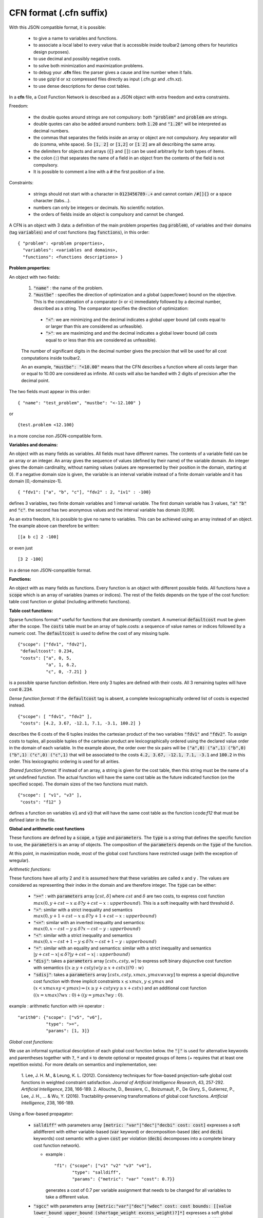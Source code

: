 .. _cfn_format:

========================
CFN format (.cfn suffix)
========================

With this JSON compatible format, it is possible:

  - to give a name to variables and functions.
  - to associate a local label to every value that is accessible inside toulbar2 (among others for heuristics design purposes).
  - to use decimal and possibly negative costs.
  - to solve both minimization and maximization problems.
  - to debug your **.cfn** files: the parser gives a cause and line number when it fails.
  - to use gzip'd or xz compressed files directly as input (.cfn.gz and .cfn.xz). 
  - to use dense descriptions for dense cost tables.

In a **cfn** file, a Cost Function Network is described as a JSON object with extra freedom and extra constraints.

Freedom:

  - the double quotes around strings are not compulsory: both :code:`"problem"` and :code:`problem` are strings.
  - double quotes can also be added around numbers: both :code:`1.20` and :code:`"1.20"` will be interpreted as decimal numbers.
  - the commas that separates the fields inside an array or object are not compulsory. Any separator will do (comma, white space). So :code:`[1, 2]` or :code:`[1,2]` or :code:`[1 2]` are all describing the same array.
  - the delimiters for objects and arrays (:code:`{}` and :code:`[]`) can be used arbitrarily for both types of items.
  - the colon (:code:`:`) that separates the name of a field in an object from the contents of the field is not compulsory.
  - It is possible to comment a line with a :code:`#` the first position of a line.

Constraints:

  - strings should not start with a character in :code:`0123456789-.+` and cannot contain :code:`/#[]{}` or a space character (tabs…).
  - numbers can only be integers or decimals. No scientific notation.
  - the orders of fields inside an object is compulsory and cannot be changed.

A CFN is an object with 3 data: a definition of the main problem properties (tag :code:`problem`), of variables and their domains (tag :code:`variables`) and of cost functions (tag :code:`functions`), in this order: ::

  { "problem": <problem properties>,
    "variables": <variables and domains>,
    "functions": <functions descriptions> }

**Problem properties:**

An object with two fields:

  1. :code:`"name"` : the name of the problem.
  2. :code:`"mustbe"` : specifies the direction of optimization and a global (upper/lower) bound on the objective. This is the concatenation of a comparator (:code:`>` or :code:`<`) immediately followed by a decimal number, described as a string. The comparator specifies the direction of optimization:

    - :code:`"<"`: we are minimizing and the decimal indicates a global upper bound (all costs equal to or larger than this are considered as unfeasible).
    - :code:`">"`: we are maximizing and and the decimal indicates a global lower bound (all costs equal to or less than this are considered as unfeasible).

  The number of significant digits in the decimal number gives the precision that will be used for all cost computations inside toulbar2.

  An an example, :code:`"mustbe": "<10.00"` means that the CFN describes a function where all costs larger than or equal to 10.00 are considered as infinite. All costs will also be handled with 2 digits of precision after the decimal point.

The two fields must appear in this order: ::

  { "name": "test_problem", "mustbe": "<-12.100" }

or ::

  {test.problem <12.100}

in a more concise non JSON-compatible form.

**Variables and domains:**

An object with as many fields as variables. All fields must have different names. The contents of a variable field can be an array or an integer. An array gives the sequence of values (defined by their name) of the variable domain. An integer gives the domain cardinality, without naming values (values are represented by their position in the domain, starting at 0). If a negative domain size is given, the variable is an interval variable instead of a finite domain variable and it has domain [0,-domainsize-1]. ::

  { "fdv1": ["a", "b", "c"], "fdv2" : 2, "iv1" : -100}

defines 3 variables, two finite domain variables and 1 interval variable. The first domain variable has 3 values, :code:`"a"` :code:`"b"` and :code:`"c"`. the second has two anonymous values and the interval variable has domain [0,99].

As an extra freedom, it is possible to give no name to variables. This can be achieved using an array instead of an object. The example above can therefore be written: ::

  [[a b c] 2 -100]

or even just ::

  [3 2 -100]

in a dense non JSON-compatible format.

**Functions:**

An object with as many fields as functions. Every function is an object with different possible fields. All functions have a :code:`scope` which is an array of variables (names or indices). The rest of the fields depends on the type of the cost function: table cost function or global (including arithmetic functions).

**Table cost functions:**

Sparse functions format:* useful for functions that are dominantly constant. A numerical :code:`defaultcost` must be given after the scope. The :code:`costs` table must be an array of tuple.costs: a sequence of value names or indices followed by a numeric cost. The :code:`defaultcost` is used to define the cost of any missing tuple. ::

  {"scope": ["fdv1", "fdv2"],
   "defaultcost": 0.234,
   "costs": ["a", 0, 5,
             "a", 1, 6.2,
             "c", 0, -7.21] }

is a possible sparse function definition. Here only 3 tuples are defined with their costs. All 3 remaining tuples will have cost :code:`0.234`.

*Dense function format:* if the :code:`defaultcost` tag is absent, a complete lexicographically ordered list of costs is expected instead. ::

  {"scope": [ "fdv1", "fdv2" ],
   "costs": [4.2, 3.67, -12.1, 7.1, -3.1, 100.2] }

describes the 6 costs of the 6 tuples insides the cartesian product of the two variables :code:`"fdv1"` and :code:`"fdv2"`. To assign costs to tuples, all possible tuples of the cartesian product are lexicographically ordered using the declared value order in the domain of each variable.  In the example above, the order over the six pairs will be :code:`("a",0) ("a",1) ("b",0) ("b",1) ("c",0) ("c",1)` that will be associated to the costs :code:`4.2, 3.67, -12.1, 7.1, -3.1` and :code:`100.2` in this order. This lexicographic ordering is used for all arities.

*Shared function format:* If instead of an array, a string is given for the cost table, then this string must be the name of a yet undefined function. The actual function will have the same cost table as the future indicated function (on the specified scope). The domain sizes of the two functions must match. ::

  {"scope": [ "v1", "v3" ],
   "costs": "f12" }

defines a function on variables :code:`v1` and :code:`v3` that will have the same cost table as the function i:code:`f12` that must be defined later in the file.

**Global and arithmetic cost functions**

These functions are defined by a :code:`scope`, a :code:`type` and :code:`parameters`. The :code:`type` is a string that defines the specific function to use, the :code:`parameters` is an array of objects. The composition of the :code:`parameters` depends on the :code:`type` of the function.

At this point, in maximization mode, most of the global cost functions have restricted usage (with the exception of wregular).

*Arithmetic functions:*

These functions have all arity 2 and it is assumed here that these variables are called x and y . The values are considered as representing their index in the domain and are therefore integer. The :code:`type` can be either:

  - :code:`">="` : with :code:`parameters` array :math:`[ cst , \delta ]`
    where :math:`cst` and :math:`\delta` are two costs, to express cost
    function :math:`max(0, y + cst - x \leq \delta ? y + cst - x : upperbound)`. This is a soft inequality with hard threshold :math:`\delta`.
  - :code:`">"`: similar with a strict inequality and semantics
    :math:`max(0, y + 1 + cst - x \leq \delta ? y + 1 + cst - x : upperbound)`
  - :code:`"<="`: similar with an inverted inequality and semantics:
    :math:`max(0, x - cst - y \leq \delta ? x - cst - y : upperbound)`
  - :code:`"<"`: similar with a strict inequality and semantics
    :math:`max(0, x - cst + 1 - y \leq \delta ? x - cst + 1 - y : upperbound)`
  - :code:`"="`: similar with an equality and semantics: similar with a strict
    inequality and semantics
    :math:`\left| y + cst - x \right| \leq \delta ? \left|y + cst - x \right| : upperbound)`
  - :code:`"disj"`: takes a :code:`parameters` array :math:`[ cstx, csty, w]`
    to express soft binary disjunctive cost function with semantics :math:`( (x \geq y + csty) \lor ( y \geq x + cstx)) ? 0 : w)`
  - :code:`"sdisj"`: takes a :code:`parameters` array :math:`[ cstx, csty, xmax, ymax wx wy]` to express a special disjunctive cost function with three implicit constraints :math:`x \leq xmax`, :math:`y \leq ymax` and :math:`( x < xmax \land y < ymax) \Rightarrow ( x \geq y + csty \lor  y \geq x + cstx)` and an additional cost function :math:`( (x = xmax) ? wx : 0) + ( (y = y max? wy : 0)`.

example : arithmetic function with :code:`>=` operator : ::

  "arith0": {"scope": ["v5", "v6"],
             "type": ">=",
             "params": [1, 3]}

*Global cost functions:*

We use an informal syntactical description of each global cost function below. the :code:`"|"` is used for alternative keywords and parentheses together with :code:`?`, :code:`*` and :code:`+` to denote optional or repeated groups of items (+ requires that at least one repetition exists). For more details on
semantics and implementation, see:

  1. Lee, J. H. M., & Leung, K. L. (2012). Consistency techniques for flow-based projection-safe global cost functions in weighted constraint satisfaction. *Journal of Artificial Intelligence Research*, 43, 257-292.
  *Artificial Intelligence*, 238, 166-189. 2. Allouche, D., Bessiere, C., Boizumault, P., De Givry, S., Gutierrez, P., Lee, J. H., ... & Wu, Y. (2016). Tractability-preserving transformations of global cost functions. *Artificial Intelligence*, 238, 166-189.

Using a flow-based propagator:

  - :code:`salldiff"` with parameters array :code:`[metric: "var"|"dec"|"decbi" cost: cost]` expresses a soft alldifferent with either variable-based (:code:`var` keyword) or decomposition-based (:code:`dec` and :code:`decbi` keywords) cost semantic with a given :code:`cost` per violation (:code:`decbi` decomposes into a complete binary cost function network).

    - example : ::

        "f1": {"scope": ["v1" "v2" "v3" "v4"],
               "type": "salldiff",
               "params": {"metric": "var" "cost": 0.7}}

      generates a cost of 0.7 per variable assignment that needs to be
      changed for all variables to take a different value.

  - :code:`"sgcc"` with parameters array :code:`[metric:"var"|"dec"|"wdec" cost: cost bounds: [[value lower_bound upper_bound (shortage_weight excess_weight)?]*]` expresses a soft global cardinality constraint with either variable-based (:code:`var` keyword) or decomposition-based (:code:`dec` keyword) cost semantic with a given :code:`cost` per violation and for each value its :code:`lower` and :code:`upper` bound (:code:`value shortage` and :code:`excess weights` penalties must be given iff :code:`wdec` is used).

    - example : ::

        name: {scope: [v1 v2 v3 v4]
               type: sgcc
               params: {
                  metric: wdec
                  cost: 0.5
                  bounds: [[0 1 2 0.2 0.2]
                           [1 3 4 0.2 0.1]]
                  }
              }

  - :code:`"ssame"` with parameters array :code:`[cost: cost vars1: [(variable)*] vars2: [(variable)*]]` to express a permutation constraint on two lists of variables of equal size with implicit variable-based cost semantic

    - example : ::

        name: {scope: [v1 v2 v3 v4]
               type : ssame
               params : {
                  cost : 6.2
                  vars1 : [v1 v2]
                  vars2 : [v3 v4]
                  }
              }

  - :code:`"sregular"` with parameters array :code:`[metric: "var"|"edit" cost: cost starts: [(state)*] ends: [(state)*] transitions: [(start-state symbol_value end_state)*]` to express a soft regular constraint with either variable-based (:code:`var` keyword) or edit distance-based (:code:`edit` keyword) cost semantics with a given :code:`cost` per violation followed by the definition of a deterministic finite automaton with arrays of initial and final states, and an array of state transitions where symbols are domain values indices.

    - example : ::

        name: {scope: [v1 v2 v3 v4]
               type : sregular
               params : {
                  metric: var
                  cost: 1.0
                  nb_states: 2
                  starts: [0]
                  ends: [0 1]
                  transitions: [[0 0 0][0 1 1][1 1 1]]
                  }
              }

Global cost functions using a dynamic programming DAG-based propagator:

  - :code:`"sregulardp"` with parameters array :code:`[metric: "var" cost: cost nb_states: nb_states starts: [(state)*] ends: [(state)*] transitions: [(start_state value_index end_state)*]` to express a soft regular constraint with a variable-based (:code:`var` keyword) cost semantic with a given :code:`cost` per violation followed by the definition of a deterministic finite automaton with arrays of initial and final states, and an array of state transitions where symbols are domain value indices.

    - example: see sregular above.

  - :code:`"sgrammar"|"sgrammardp"` with parameters array :code:`[metric: "var"|"weight" cost: cost nb_symbols: nb_symbols nb_values: nb_values start: start_symbol terminals: [(terminal_symbol value (cost)?)*] non_terminals: [(nonterminal_in nonterminal_out_left nonterminal_out_right (cost)?)*]` to express a soft/weighted grammar in Chomsky normal form. The costs inside the rules and terminals should be used only with the :code:`weight` metric.

    - example: ::

        name: {scope: [v1 v2 v3 v4]
               type : sgrammardp
               params: {
                  metric : var
                  cost : 1.012
                  nb_symbols : 4
                  nb_values : 2
                  start : 0
                  terminals : [[1 0][3 1]]
                  non_terminals : [[0 0 0][0 1 2][0 1 3][2 0 3]]
                  }
              }

  - :code:`"samong"|"samongdp"` with parameters array :code:`[metric: "var" cost: cost min: lower_bound max: upper_bound values: [(value)*]]` to express a soft among constraint to restrict the number of variables taking their value into a given set of value indices

    - example: ::

        name: {scope: [v1 v2 v3 v4]
               type : samong
               params: {
                  metric : var
                  cost : 1.0
                  min: 2
                  max: 2
                  values: [0]
                  }
              }

  - :code:`"salldiffdp"` with parameters array :code:`[metric: "var" cost: cost]` to express a soft alldifferent constraint with variable-based (:code:`"var"` keyword) cost semantic with a given cost per violation (decomposes into :code:`samongdp` cost functions) 

    - example: ::

        name: {scope: [v1 v2 v3 v4]
               type: salldiffdp
               params: {
                  metric: var
                  cost: 0.7
                  }
              }

  - :code:`"sgccdp"` with parameters array :code:`[metric: "var" cost: "cost" bounds: [(value lower_bound upper_bound)*]]` to express a soft global cardinality constraint with variable-based (:code:`"var"` keyword) cost semantic with a given cost per violation and for each value its lower and upper bound (decomposes into :code:`samongdp` cost functions)

    - example: ::

        name: {scope: [v1 v2 v3 v4]
               type: sgccdp
               params: {
                  metric: var
                  cost: 1.1
                  bounds: [[0 0 1] [1 2 3]]
                  }
              }
        
  - :code:`"max|smaxdp"` with parameters array :code:`[defaultcost: defcost tuples: [(variable value cost)*]]` to express a weighted max cost function to find the maximum cost over a set of unary cost functions associated to a set of variables (by default, :code:`defCost` if unspecified)

    - example: ::

        name: {scope: [v1 v2 v3 v4]
               type : smaxdp
               params: {
                  defaultcost: 3
                  tuples: [[0 0 4] [1 1 3][2 2 2][3 3 1]]
                  }
               }

  - :code:`"MST"|"smstdp"` with empty parameters expresses a hard spanning tree constraint where each variable is assigned to its parent variable index in order to build a spanning tree (the root being assigned to itself)


    - example: ::

        name: { scope: [v1 v2 v3 v4]
                type: MST params: []}

Global cost functions using a cost function network-based propagator (decompose to bounded arity table cost functions):

  - :code:`"wregular"` with parameters :code:`nb_states: nbstates starts: [[state cost]*] ends: [[state cost]*] transitions: [[state value_index state cost]*]` to express a weighted regular constraint with weights on initial states, final states, and transitions, followed by the definition of a deterministic finite automaton with number of states, list of initial and final states with their costs, and list of weighted state transitions where symbols are domain value indices

    - example : ::

        name: {scope: [v1 v2 v4 v3]
               type : wregular
               params: {
                  nb_states: 4
                  starts : [[0 0.0][1 0.5]]
                  ends : [[2 -1.0] [3 0.0]]
                  transitions : [[0 0 1 0.5][0 1 2 0.0]
                                 [2 0 2 1.0][1 1 3 -1.0]]
                  }
               }

  - :code:`"walldiff"` with parameters array :code:`[hard|lin|quad]` cost to express a soft alldifferent constraint as a set of wamong hard constraint (:code:`hard` keyword) or decomposition-based (:code:`lin` and :code:`quad` keywords) cost semantic with a given cost per violation.

    - example: ::

        name: {scope: [v1 v2 v3 v4]
               type : walldiff
               params: {
                  metric: lin
                  cost: 0.8
                  }
              }

  - :code:`"wgcc"` with parameters metric: :code:`hard|lin|quad cost: cost bounds: [[value lower_bound upper_bound]*]` to express a soft global cardinality constraint as either a hard constraint (:code:`hard` keyword) or with decomposition-based (:code:`lin` and :code:`quad` keyword) cost semantic with a given cost per violation and for each value its lower and upper bound

    - example: ::

        name: {scope: [v1 v2 v3 v4]
               type : wgcc
               params: {
                  metric: lin
                  cost: 3.3
                  bounds: [[0 0 1][1 2 2][2 0 1]]
                  }
              }

  - :code:`"wsame"` with parameters a :code:`metric: hard|lin|quad cost: cost` to express a permutation constraint on two lists of variables of equal size (implicitly concatenated in the scope) using implicit decomposition-based cost semantic

    - example: ::

        name: { scope: [v1 v2 v3 v4]
                type : wsame
                params: {
                   metric: lin
                   cost: 3.3
                   }
              }

  - :code:`"wsamegcc"` with parameters array :code:`metric: hard|lin|quad cost: cost bounds: [[value lower_bound upper_bound]*]` to express the combination of a soft global cardinality constraint and a permutation constraint.

    - example: ::

        name: {scope: [v1 v2 v3 v4]
               type : wsamegcc
               params: {
                  metric: lin
                  cost: 3.3
                  bounds: [[0 0 1][1 0 1][2 0 1][3 0 0]]
                  }
              }

  - :code:`"wamong"` with parameters :code:`metric: hard|lin|quad cost: cost values: [(value)*] min: lower_bound max: upper_bound` to express a soft among constraint to restrict the number of variables taking their value into a given set of values.

    - example: ::

        name: {scope: [v1 v2 v3 v4]
               type: wamong
               params: {
                  metric: lin
                  cost: 1
                  values: [0]
                  min: 1
                  max: 1
                  }
              }

  - :code:`"wvaramong"` with parameters array :code:`metric: hard cost: cost values: [(value)*]` to express a hard among constraint to restrict the number of variables taking their value into a given set of values to be equal to the last variable in the scope.

    - example: ::

        name: {scope: [v1 v2 v3 v4 v5]
               type: wvaramong
               params: {
                  metric: hard
                  cost: 12.0
                  values: [1]
                  }
              }

  - :code:`"woverlap"` with parameters :code:`metric: hard|lin|quad cost: cost comparator: comparator to: righthandside]` overlaps between two sequences of variables X, Y (i.e. set the fact that Xi and Yi take the same value (not equal to zero))

    - example: ::

        name: {scope: [v1 v2 v3 v4]
               type: woverlap
               params: {
                  metric: hard
                  cost: 2.01comparator: >
                  to: 1
                  }
              }

  - :code:`"wsum"` parameters :code:`metric: hard|lin|quad cost: cost comparator: comparator to: righthandside` to express a soft sum constraint with unit coefficients to test if the sum of a set of variables matches with a given comparator and right-hand-side value.

    - example: ::

        name: {scope: [v1 v2 v3 v4]
               type: wsum
               params: {
                  metric: quad
                  cost: 1.0
                  comparator: "<="
                  to: 4
                  }
              }

  - :code:`"wvarsum"` with parameters :code:`metric: hard cost: cost comparator: comparator` to express a hard sum constraint to restrict the sum to be comparator to the value of the last variable in the scope.

    - example: ::

        mywsum: {scope: [v1 v2 v3 v4]
                 type : wvarsum
                 params: {
                    metric: hard
                    cost: 3
                    comparator: "=="
                    }
                }

    Comparators: let us note <> the comparator, K the right-hand-side (to:) value associated to the comparator, and Sum the result of the sum over the variables. For each comparator, the gap is defined according to the distance as follows:

    - if <> is == : gap = abs(K - Sum)
    - if <> is <= : gap = max(0,Sum - K)
    - if <> is < : gap = max(0,Sum - K - 1)
    - if <> is != : gap = 1 if Sum != K and gap = 0 otherwise
    - if <> is > : gap = max(0,K - Sum + 1);
    - if <> is >= : gap = max(0,K - Sum);

Warning: the decomposition of :code:`wsum` and :code:`wvarsum` may use an exponential size (sum of domain sizes). list_size1 and list_size2 must be equal in :code:`ssame`.


Global cost functions using a dedicated propagator:

  - :code:`"cfnconstraint"` with parameters :code:`cfn: cost-function-network lb: cost ub: cost duplicatehard: value strongduality: value` to express a hard global constraint on the cost of an input weighted constraint satisfaction problem such that its valid solutions must have a cost value in [lb,ub[.  

    - :code:`"duplicateHard"` (0|1): if true then it assumes any forbidden tuple in the original input problem is also forbidden by another constraint in the main model (you must duplicate any hard constraints in your input model into the main model).

    - :code:`"strongDuality"` (0|1): if true then it assumes the propagation is complete when all channeling variables in the scope are assigned and the semantic of the constraint enforces that the optimum and ONLY the optimum on the remaining variables is between lb and ub.
            
    - example : ::

        name: {scope: [v1 v2 v3]
               type : cfnconstraint
               params: {
                  cfn: 
                    {
                    problem: {name: "mycfn", mustbe: "<5.0"}
                    variables: {v1:2, v2:2, v3:2}
                    functions: { 
                       {scope: [v1], costs: [0.0, -3.0]},
                       {scope: [v2], costs: [-1.0, 0.0]},
                       {scope: [v3], costs: [0.0, 2.0]},
                    }
                  lb : -1.
                  ub : 0.
                  duplicatehard: 0
                  strongduality: 0
                  }
               }
